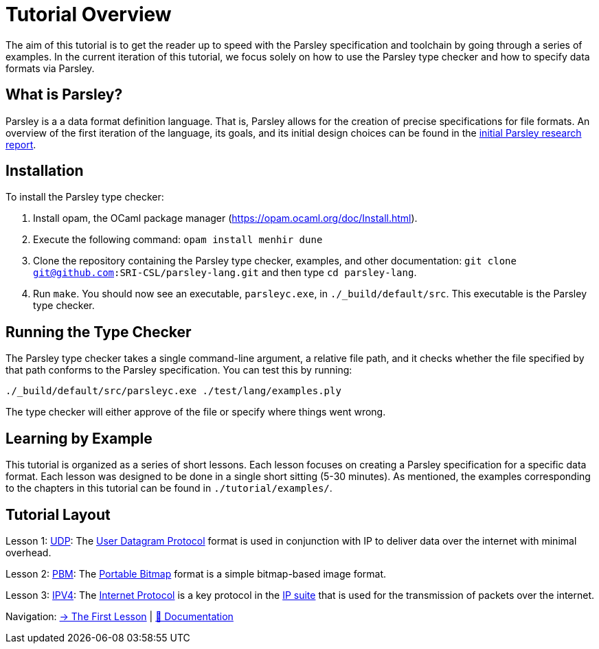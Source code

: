 = Tutorial Overview

The aim of this tutorial is to get the reader up to speed with the Parsley specification and toolchain by going through a series of examples.
In the current iteration of this tutorial, we focus solely on how to use the Parsley type checker and how to specify data formats via Parsley.

== What is Parsley?

Parsley is a a data format definition language.
That is, Parsley allows for the creation of precise specifications for file formats.
An overview of the first iteration of the language, its goals, and its initial design choices can be found in the http://spw20.langsec.org/papers/parsley-langsec2020.pdf[initial Parsley research report].

== Installation

To install the Parsley type checker:

. Install opam, the OCaml package manager (https://opam.ocaml.org/doc/Install.html).
. Execute the following command: `opam install menhir dune`
. Clone the repository containing the Parsley type checker, examples, and other documentation: `git clone git@github.com:SRI-CSL/parsley-lang.git` and then type `cd parsley-lang`.
. Run `make`. You should now see an executable, `parsleyc.exe`, in `./_build/default/src`. This executable is the Parsley type checker.

== Running the Type Checker

The Parsley type checker takes a single command-line argument, a relative file path, and it checks whether the file specified by that path conforms to the Parsley specification.
You can test this by running:

`./_build/default/src/parsleyc.exe ./test/lang/examples.ply`

The type checker will either approve of the file or specify where things went wrong.

== Learning by Example

This tutorial is organized as a series of short lessons.
Each lesson focuses on creating a Parsley specification for a specific data format.
Each lesson was designed to be done in a single short sitting (5-30 minutes).
As mentioned, the examples corresponding to the chapters in this tutorial can be found in `./tutorial/examples/`.

== Tutorial Layout

Lesson 1: <<udp.adoc#, UDP>>: The https://tools.ietf.org/html/rfc768[User Datagram Protocol] format is used in conjunction with IP to deliver data over the internet with minimal overhead.

Lesson 2: <<pbm.adoc#, PBM>>: The http://netpbm.sourceforge.net/doc/pbm.html[Portable Bitmap] format is a simple bitmap-based image format.

Lesson 3: <<ipv4.adoc#, IPV4>>: The https://tools.ietf.org/html/rfc791[Internet Protocol] is a key protocol in the https://en.wikipedia.org/wiki/Internet_protocol_suite[IP suite] that is used for the transmission of packets over the internet.

// Lesson 4: DNS: ...

[red]#Navigation:# <<udp.adoc#, &#8594; The First Lesson>> | <<../readme.adoc#, &#128196; Documentation>>
